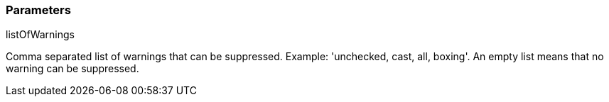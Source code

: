 === Parameters

.listOfWarnings
****

Comma separated list of warnings that can be suppressed. Example: 'unchecked, cast, all, boxing'. An empty list means that no warning can be suppressed.
****
